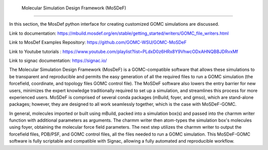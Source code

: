  Molecular Simulation Design Framework (MoSDeF)
===============================================

In this section, the MosDef python interface for creating customized GOMC simulations are discussed.

Link to documentation: https://mbuild.mosdef.org/en/stable/getting_started/writers/GOMC_file_writers.html

Link to MosDef Examples Repository: https://github.com/GOMC-WSU/GOMC-MoSDeF

Link to Youtube tutorials : https://www.youtube.com/playlist?list=PLdxD0z6HRx8Y9VhwcODxAHNQBBJDRvxMf

Link to signac documentation: https://signac.io/

The Molecular Simulation Design Framework (MosDeF) is a GOMC-compatible software that allows these simulations to be transparent and reproducible and permits the easy generation of all the required files to run a GOMC simulation (the forcefield, coordinate, and topology files GOMC control file).  The MoSDeF software also lowers the entry barrier for new users, minimizes the expert knowledge traditionally required to set up a simulation, and streamlines this process for more experienced users.  MoSDeF is comprised of several conda packages (mBuild, foyer, and gmso), which are stand-alone packages; however, they are designed to all work seamlessly together, which is the case with MoSDeF-GOMC.  

In general, molecules imported or built using mBuild,  packed into a simulation box(s) and passed into the charmm writer function with additional parameters as arguments.  The charmm writer then atom-types the simulation box's molecules using foyer, obtaining the molecular force field parameters.  The next step utilizes the charmm writer to output the forcefield files, PDB/PSF, and GOMC control files, all the files needed to run a GOMC simulation.  This MoSDeF-GOMC software is fully scriptable and compatible with Signac, allowing a fully automated and reproducible workflow.  
